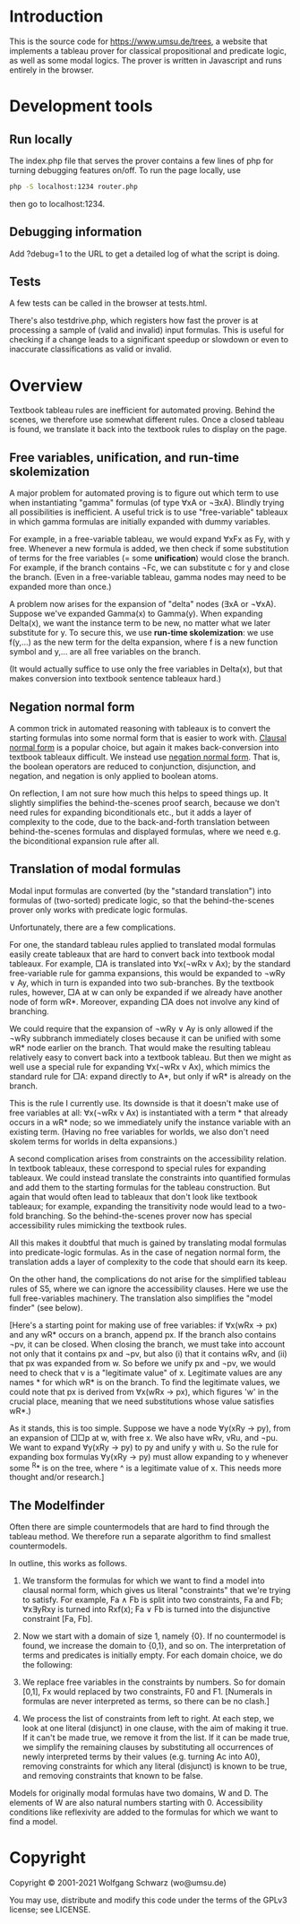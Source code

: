 
* Introduction

This is the source code for [[https://www.umsu.de/trees]], a website that implements
a tableau prover for classical propositional and predicate logic, as well as
some modal logics. The prover is written in Javascript and runs entirely in the
browser.

* Development tools

** Run locally

The index.php file that serves the prover contains a few lines of php for
turning debugging features on/off. To run the page locally, use

#+BEGIN_SRC bash
php -S localhost:1234 router.php
#+END_SRC

then go to localhost:1234.

** Debugging information

Add ?debug=1 to the URL to get a detailed log of what the script is doing.

** Tests

A few tests can be called in the browser at tests.html.

There's also testdrive.php, which registers how fast the prover is at processing
a sample of (valid and invalid) input formulas. This is useful for checking if a
change leads to a significant speedup or slowdown or even to inaccurate
classifications as valid or invalid.

* Overview

Textbook tableau rules are inefficient for automated proving. Behind
the scenes, we therefore use somewhat different rules. Once a closed tableau is
found, we translate it back into the textbook rules to display on the page.

** Free variables, unification, and run-time skolemization

A major problem for automated proving is to figure out which term to use when
instantiating "gamma" formulas (of type ∀xA or ¬∃xA). Blindly trying all
possibilities is inefficient. A useful trick is to use "free-variable" tableaux
in which gamma formulas are initially expanded with dummy variables.

For example, in a free-variable tableau, we would expand ∀xFx as Fy, with y
free. Whenever a new formula is added, we then check if some substitution of
terms for the free variables (= some *unification*) would close the branch. For
example, if the branch contains ¬Fc, we can substitute c for y and close the
branch. (Even in a free-variable tableau, gamma nodes may need to be expanded
more than once.)

A problem now arises for the expansion of "delta" nodes (∃xA or ¬∀xA). Suppose
we've expanded Gamma(x) to Gamma(y). When expanding Delta(x), we want the
instance term to be new, no matter what we later substitute for y. To secure
this, we use *run-time skolemization*: we use f(y,...) as the new term for the
delta expansion, where f is a new function symbol and y,... are all free
variables on the branch.

(It would actually suffice to use only the free variables in Delta(x), but that
makes conversion into textbook sentence tableaux hard.)

** Negation normal form

A common trick in automated reasoning with tableaux is to convert the starting
formulas into some normal form that is easier to work with. [[https://en.wikipedia.org/wiki/Conjunctive_normal_form][Clausal normal form]]
is a popular choice, but again it makes back-conversion into textbook tableaux
difficult. We instead use [[https://en.wikipedia.org/wiki/Negation_normal_form][negation normal form]]. That is, the boolean operators
are reduced to conjunction, disjunction, and negation, and negation is only
applied to boolean atoms. 

On reflection, I am not sure how much this helps to speed things up. It slightly
simplifies the behind-the-scenes proof search, because we don't need rules for
expanding biconditionals etc., but it adds a layer of complexity to the code,
due to the back-and-forth translation between behind-the-scenes formulas and
displayed formulas, where we need e.g. the biconditional expansion rule after
all.

** Translation of modal formulas

Modal input formulas are converted (by the "standard translation") into formulas
of (two-sorted) predicate logic, so that the behind-the-scenes prover only works
with predicate logic formulas.

Unfortunately, there are a few complications.

For one, the standard tableau rules applied to translated modal formulas easily
create tableaux that are hard to convert back into textbook modal tableaux. For
example, □A is translated into ∀x(¬wRx v Ax); by the standard free-variable rule
for gamma expansions, this would be expanded to ¬wRy ∨ Ay, which in turn is
expanded into two sub-branches. By the textbook rules, however, □A at w can only
be expanded if we already have another node of form wR*. Moreover, expanding □A
does not involve any kind of branching. 

We could require that the expansion of ¬wRy ∨ Ay is only allowed if the ¬wRy
subbranch immediately closes because it can be unified with some wR* node
earlier on the branch. That would make the resulting tableau relatively easy to
convert back into a textbook tableau. But then we might as well use a special
rule for expanding ∀x(¬wRx v Ax), which mimics the standard rule for □A: expand
directly to A*, but only if wR* is already on the branch.

This is the rule I currently use. Its downside is that it doesn't make use of
free variables at all: ∀x(¬wRx v Ax) is instantiated with a term * that already
occurs in a wR* node; so we immediately unify the instance variable with an
existing term. (Having no free variables for worlds, we also don't need skolem
terms for worlds in delta expansions.)

A second complication arises from constraints on the accessibility relation. In
textbook tableaux, these correspond to special rules for expanding tableaux. We
could instead translate the constraints into quantified formulas and add them to
the starting formulas for the tableau construction. But again that would often
lead to tableaux that don't look like textbook tableaux; for example, expanding
the transitivity node would lead to a two-fold branching. So the
behind-the-scenes prover now has special accessibility rules mimicking the
textbook rules.

All this makes it doubtful that much is gained by translating modal formulas
into predicate-logic formulas. As in the case of negation normal form, the
translation adds a layer of complexity to the code that should earn its keep.

On the other hand, the complications do not arise for the simplified tableau
rules of S5, where we can ignore the accessibility clauses. Here we use the full
free-variables machinery. The translation also simplifies the "model finder"
(see below).

[Here's a starting point for making use of free variables: if ∀x(wRx → px) and
any wR* occurs on a branch, append px. If the branch also contains ¬pv, it can
be closed. When closing the branch, we must take into account not only that it
contains px and ¬pv, but also (i) that it contains wRv, and (ii) that px was
expanded from w. So before we unify px and ¬pv, we would need to check that v is
a "legitimate value" of x. Legitimate values are any names * for which wR* is on
the branch. To find the legitimate values, we could note that px is derived
from ∀x(wRx → px), which figures 'w' in the crucial place, meaning that we need
substitutions whose value satisfies wR*.)

As it stands, this is too simple. Suppose we have a node ∀y(xRy → py), from an
expansion of □□p at w, with free x. We also have wRv, vRu, and ¬pu. We want to
expand ∀y(xRy → py) to py and unify y with u. So the rule for expanding box
formulas ∀y(xRy → py) must allow expanding to y whenever some ^R* is on the
tree, where ^ is a legitimate value of x. This needs more thought and/or
research.]

** The Modelfinder

Often there are simple countermodels that are hard to find through the tableau
method. We therefore run a separate algorithm to find smallest countermodels.

In outline, this works as follows.

1. We transform the formulas for which we want to find a model into clausal
   normal form, which gives us literal "constraints" that we're trying to
   satisfy. For example, Fa ∧ Fb is split into two constraints, Fa and Fb;
   ∀x∃yRxy is turned into Rxf(x); Fa ∨ Fb is turned into the disjunctive
   constraint [Fa, Fb].

2. Now we start with a domain of size 1, namely {0}. If no countermodel is
   found, we increase the domain to {0,1}, and so on. The interpretation of
   terms and predicates is initially empty. For each domain choice, we do the
   following:

3. We replace free variables in the constraints by numbers. So for domain [0,1],
   Fx would replaced by two constraints, F0 and F1. [Numerals in formulas are
   never interpreted as terms, so there can be no clash.]

4. We process the list of constraints from left to right. At each step, we look
   at one literal (disjunct) in one clause, with the aim of making it true. If
   it can't be made true, we remove it from the list.  If it can be made true,
   we simplify the remaining clauses by substituting all occurrences of newly
   interpreted terms by their values (e.g. turning Ac into A0), removing
   constraints for which any literal (disjunct) is known to be true, and
   removing constraints that known to be false.

Models for originally modal formulas have two domains, W and D. The elements of
W are also natural numbers starting with 0. Accessibility conditions like
reflexivity are added to the formulas for which we want to find a model.

* Copyright

Copyright © 2001-2021 Wolfgang Schwarz (wo@umsu.de)

You may use, distribute and modify this code under the terms of the GPLv3
license; see LICENSE.

